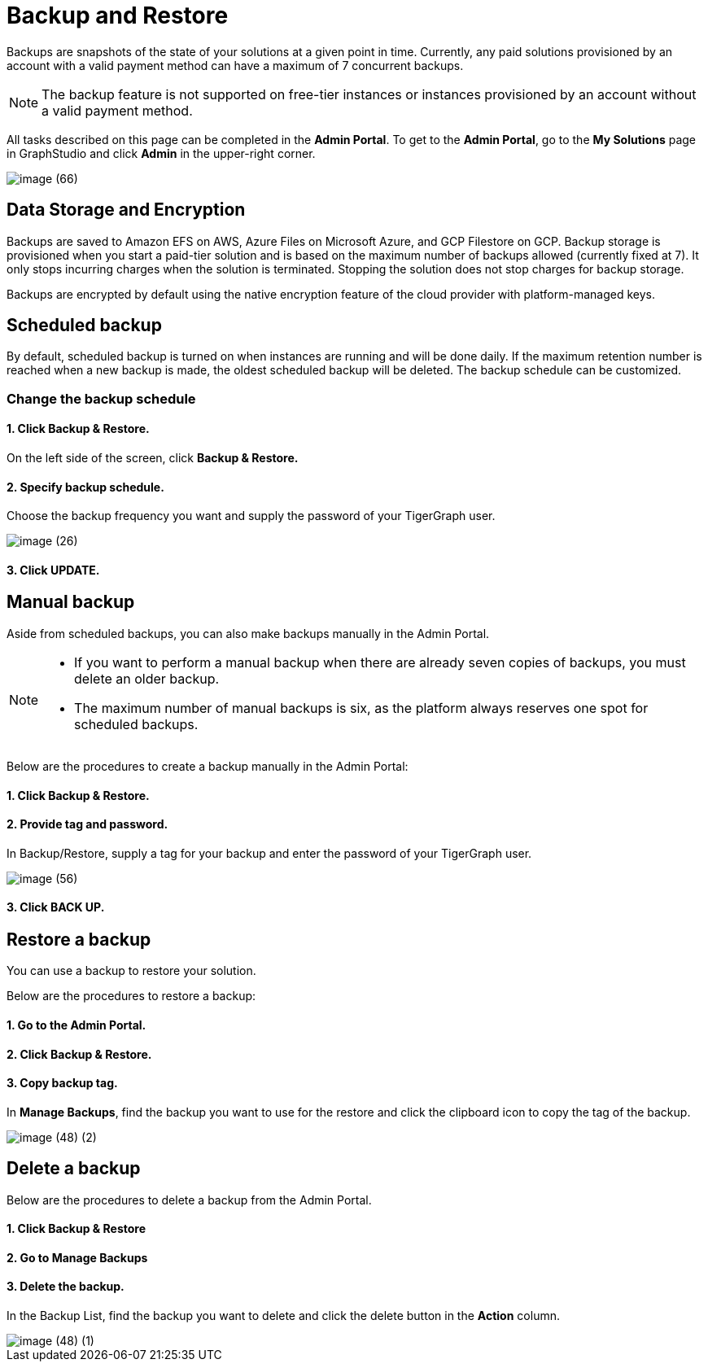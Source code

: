 = Backup and Restore

Backups are snapshots of the state of your solutions at a given point in time. Currently, any paid solutions provisioned by an account with a valid payment method can have a maximum of 7 concurrent backups.

[NOTE]
====
The backup feature is not supported on free-tier instances or instances provisioned by an account without a valid payment method.
====

All tasks described on this page can be completed in the *Admin Portal*. To get to the *Admin Portal*, go to the *My Solutions* page in GraphStudio and click *Admin* in the upper-right corner.

image::image (66).png[]

== Data Storage and Encryption

Backups are saved to Amazon EFS on AWS, Azure Files on Microsoft Azure, and GCP Filestore on GCP. Backup storage is provisioned when you start a paid-tier solution and is based on the maximum number of backups allowed (currently fixed at 7). It only stops incurring charges when the solution is terminated. Stopping the solution does not stop charges for backup storage.

Backups are encrypted by default using the native encryption feature of the cloud provider with platform-managed keys.

== Scheduled backup

By default, scheduled backup is turned on when instances are running and will be done daily. If the maximum retention number is reached when a new backup is made, the oldest scheduled backup will be deleted. The backup schedule can be customized.

=== Change the backup schedule

==== 1. Click Backup & Restore.

On the left side of the screen, click *Backup & Restore.*

==== 2. Specify backup schedule.

Choose the backup frequency you want and supply the password of your TigerGraph user.

image::image (26).png[]

==== 3. Click UPDATE.

== Manual backup

Aside from scheduled backups, you can also make backups manually in the Admin Portal.

[NOTE]
====

* If you want to perform a manual backup when there are already seven copies of backups, you must delete an older backup.
* The maximum number of manual backups is six, as the platform always reserves one spot for scheduled backups.
====

Below are the procedures to create a backup manually in the Admin Portal:

[discrete]
==== 1. Click Backup & Restore.

[discrete]
==== 2. Provide tag and password.

In Backup/Restore, supply a tag for your backup and enter the password of your TigerGraph user.

image::image (56).png[]

[discrete]
==== 3. Click BACK UP.

== Restore a backup

You can use a backup to restore your solution.

Below are the procedures to restore a backup:

[discrete]
==== 1. Go to the Admin Portal.

[discrete]
==== 2. Click Backup & Restore.

[discrete]
==== 3. Copy backup tag.

In *Manage Backups*, find the backup you want to use for the restore and click the clipboard icon to copy the tag of the backup.

image::image (48) (2).png[]

== Delete a backup

Below are the procedures to delete a backup from the Admin Portal.

[discrete]
==== 1. Click Backup & Restore

[discrete]
==== 2. Go to Manage Backups

[discrete]
==== 3. Delete the backup.

In the Backup List, find the backup you want to delete and click the delete button in the *Action* column.

image::image (48) (1).png[]
